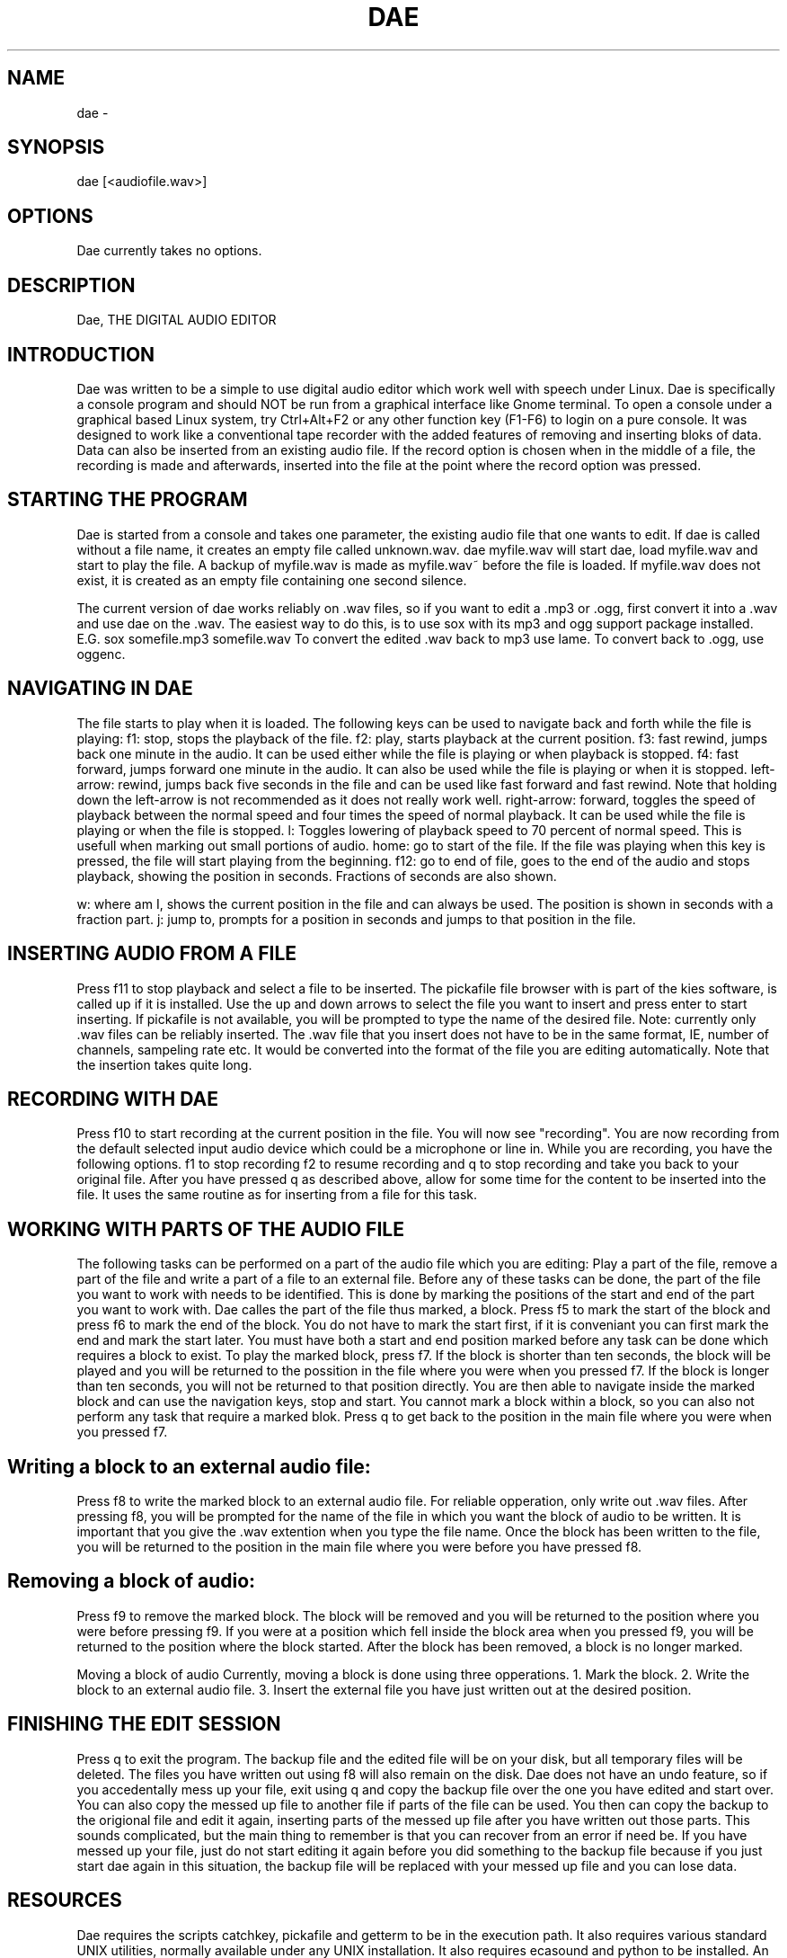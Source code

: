 .TH DAE 1

.SH NAME
dae \-  
.SH SYNOPSIS
dae [<audiofile.wav>]

.SH OPTIONS
Dae currently takes no options.

.SH DESCRIPTION
Dae, THE DIGITAL AUDIO EDITOR

.SH INTRODUCTION

Dae was written to be a simple to use digital audio editor which work well
with speech under Linux.
Dae is specifically a console program and should NOT be run from a graphical
interface like Gnome terminal. To open a console under a graphical based 
Linux system, try Ctrl+Alt+F2 or any other function key (F1-F6) 
to login on a pure console.
It was designed to work like a conventional tape recorder with the added
features of removing and inserting bloks of data.
Data can also be inserted from an existing audio file.
If the record option is chosen when in the middle of a file, the recording
is made and afterwards, inserted into the file at the point where the record
option was pressed.

.SH STARTING THE PROGRAM
Dae is started from a console and takes one parameter, the existing audio
file that one wants to edit.
If dae is called without a file name, it creates an empty file called
unknown.wav.
dae myfile.wav
will start dae, load myfile.wav and start to play the file.
A backup of myfile.wav is made as myfile.wav~ before the file is loaded.
If myfile.wav does not exist, it is created as an empty file containing one
second silence.

The current version of dae works reliably on .wav files, so if you want to
edit a .mp3 or .ogg, first convert it into a .wav and use dae on the .wav.
The easiest way to do this, is to use sox with its mp3 and ogg support
package installed.
E.G. sox somefile.mp3 somefile.wav
To convert the edited .wav back to mp3 use lame.
To convert back to .ogg, use oggenc.

.SH NAVIGATING IN DAE
The file starts to play when it is loaded.
The following keys can be used to navigate back and forth while the file is
playing:
f1: stop, stops the playback of the file.
f2: play, starts playback at the current position.
f3: fast rewind, jumps back one minute in the audio.  It can be used either
while the file is playing or when playback is stopped.
f4: fast forward, jumps forward one minute in the audio.  It can also be
used while the file is playing or when it is stopped.
left-arrow: rewind, jumps back five seconds in the file and can be used like
fast forward and fast rewind.  Note that holding down the left-arrow is not
recommended as it does not really work well.
right-arrow: forward, toggles the speed of playback between the normal speed
and four times the speed of normal playback.  It can be used while the file
is playing or when the file is stopped.
l: Toggles lowering of playback speed to 70 percent of normal speed.
This is usefull when marking out small portions of audio.
home: go to start of the file.  If the file was playing when this key is
pressed, the file will start playing from the beginning.
f12: go to end of file, goes to the end of the audio and stops playback,
showing the position in seconds.  Fractions of seconds are also shown.

w: where am I, shows the current position in the file and can always be
used.  The position is shown in seconds with a fraction part.
j: jump to, prompts for a position in seconds and jumps to that position in
the file.

.SH INSERTING AUDIO FROM A FILE
Press f11 to stop playback and select a file to be inserted.
The pickafile file browser with is part of the kies software, is called up
if it is installed.  Use the up and down arrows to select the file you want
to insert and press enter to start inserting.
If pickafile is not available, you will be prompted to type the name of the
desired file.
Note: currently only .wav files can be reliably inserted.
The .wav file that you insert does not have to be in the same format, IE,
number of channels, sampeling rate etc.
It would be converted into the format of the file you are editing
automatically.
Note that the insertion takes quite long.

.SH RECORDING WITH DAE
Press f10 to start recording at the current position in the file.  You will
now see "recording".  You are now
recording from the default selected input audio device which could be a
microphone or line in.
While you are recording, you have the following options.
f1 to stop recording
f2 to resume recording and q to stop recording and take you back to your
original file.
After you have pressed q as described above, allow for some time for the
content to be inserted into the file.  It uses the same routine as for
inserting from a file for this task.

.SH WORKING WITH PARTS OF THE AUDIO FILE
The following tasks can be performed on a part of the audio file which you
are editing:
Play a part of the file, remove a part of the file and write a part of a
file to an external file.
Before any of these tasks can be done, the part of the file you want to work
with needs to be identified.
This is done by marking the positions of the start and end of the part you
want to work with.  Dae calles the part of the file thus marked, a block.
Press f5 to mark the start of the block and press f6 to mark the end of the
block.  You do not have to mark the start first, if it is conveniant you can
first mark the end and mark the start later.  You must have both a start and
end position marked before any task can be done which requires a block to
exist.
To play the marked block, press f7.  If the block is shorter than ten
seconds, the block will be played and you will be returned to the possition
in the file where you were when you pressed f7.
If the block is longer than ten seconds, you will not be returned to that
position directly.  You are then able to navigate inside the marked block
and can use the navigation keys, stop and start.  You cannot mark a block
within a block, so you can also not perform any task that require a marked
blok.  Press q to get back to the position in the main file where you were
when you pressed f7.

.SH Writing a block to an external audio file:
Press f8 to write the marked block to an external audio file.  For reliable
opperation, only write out .wav files.  After pressing f8, you will be
prompted for the name of the file in which you want the block of audio to be
written.  It is important that you give the .wav extention when you type the
file name.
Once the block has been written to the file, you will be returned to the
position in the main file where you were before you have pressed f8.

.SH Removing a block of audio:
Press f9 to remove the marked block.  The block will be removed and you will
be returned to the position where you were before pressing f9.  If you were
at a position which fell inside the block area when you pressed f9, you will
be returned to the position where the block started.  After the block has
been removed, a block is no longer marked.

Moving a block of audio
Currently, moving a block is done using three opperations.
1.  Mark the block.
2.  Write the block to an external audio file.
3.  Insert the external file you have just written out at the desired
position.

.SH FINISHING THE EDIT SESSION
Press q to exit the program.  The backup file and the edited file will be on
your disk, but all temporary files will be deleted.  The files you have
written out using f8 will also remain on the disk.
Dae does not have an undo feature, so if you accedentally mess up your file,
exit using q and copy the backup file over the one you have edited and start
over.
You can also copy the messed up file to another file if parts of the file
can be used.  You then can copy the backup to the origional file and edit it
again, inserting parts of the messed up file after you have written out
those parts.
This sounds complicated, but the main thing to remember is that you can
recover from an error if need be.
If you have messed up your file, just do not start editing it again before
you did something to the backup file because if you just start dae again in
this situation, the backup file will be replaced with your messed up file
and you can lose data.


.SH RESOURCES
Dae requires the scripts catchkey, pickafile  and
getterm to be in the execution path.
It also requires various standard UNIX utilities, normally available under
any UNIX installation.
It also requires ecasound and python to be installed.
An audio tutorial for dae should have been installed in
/usr/local/share/dae/tutorial.
It is called dae_tutorial.ogg and can be played with a program like mplayer.
.SH DIAGNOSTICS
.SH SEE ALSO
pickafile (1)
sox (1)
aoss (1)
.SH COPYRIGHT 
Dae is Copyright (C) copyright Meraka Institute, 
 Meraka, CSIR, P.O. Box 395, Pretoria, 0001, South Africa 
EMAIL: Willem van der Walt wvdwalt@csir.co.za
Web: http://www.meraka.org.za
This program is free software; you can redistribute it and/or modify
it under the terms of the GNU General Public License as published
by the Free Software Foundation; either version 3 of the License,
or (at your option) any later version.

This program is distributed in the hope that it will be useful,
but WITHOUT ANY WARRANTY; without even the implied warranty of
MERCHANTABILITY or FITNESS FOR A PARTICULAR PURPOSE. See the
GNU General Public License for more details.

You should have received a copy of the GNU General Public License
along with this program; if not, write to the Free Software
Foundation, Inc., 59 Temple Place, Suite 330, Boston,
MA 02111-1307 USA.

.SH BUGS
For best opperation, make sure that you can play multiple audio streams at
once.  If you are using a screen reader like speakup, this is important as
you might otherwise have speakup and dae fighting over who gets the turn to
make sound.
If your machine cannot be set up in this way, you can still use dae by
turning speakup off using the insert-enter key combination on the numeric
keypad.

Dae can use up to three times the disk space that is taken up by the file
you are editing.  The working files are deleted when you exit the program,
but the backup file remains.  You must remove that by hand.
Any files that you have created using f8 write block, also remains.

Dae does not check for disk space before each operation, so make sure you
have enough space.  You can lose data if the disk becomes full during some
operations although your backup file should be safe.

By default, dae uses the device called "/dev/dsp" for both sound input and
sound output.  On some machines this might perform poorly and on some
machines it might not work at all.
You can try running dae using the aoss program to work around this problem. 
For example:
$aoss dae myfile.wav
Alternatively, you can edit the dae file.  At the top of the file, you will
find the lines:
soundin="/dev/dsp"
soundout="/dev/dsp"
You can change that to another device, for example:
soundin="alsa"
soundout="alsa"
Python version 2.6 and later complains about some of the code used in the
ecasound python module, but everything still works without problems.  With
python 2.6 you are likely to see these errors apon entering and exiting dae.
It is possible to get rid of these errors under python 2.6 and later by
compiling ecasound against your installed python.
To do that, do the following:
Steps are for Debean/ubuntu
1.  Install python-dev
    sudo apt-get install python-dev

2.  Get the source code for ecasound.
    apt-get source ecasound
3.  Change into the directory created by the previous step.
cd ecasound2.2-2.7.0
4.  Configure ecasound to be built for your python:
    ./configure --enable-pyecasound=c
5.  Build and install ecasound:
    make&&sudo make install


Although dae needs more work, I have used it for a number of years for all my
audio editing and had no major problems.

FUTURE PLANS FOR DAE
Add support for editing/writing compressed files like mp3 and ogg.
Add a save option where you can save to another file while still editing. 
This is currently possible by marking all of the file as a block and saving
it under another name using write block.
Add support for ladspa and ecasound plugins to be applied on parts of the
file and saved as part of the file afterwards.

.SH AUTHOR
Willem van der Walt
E-mail wvdwalt@csir.co.za
